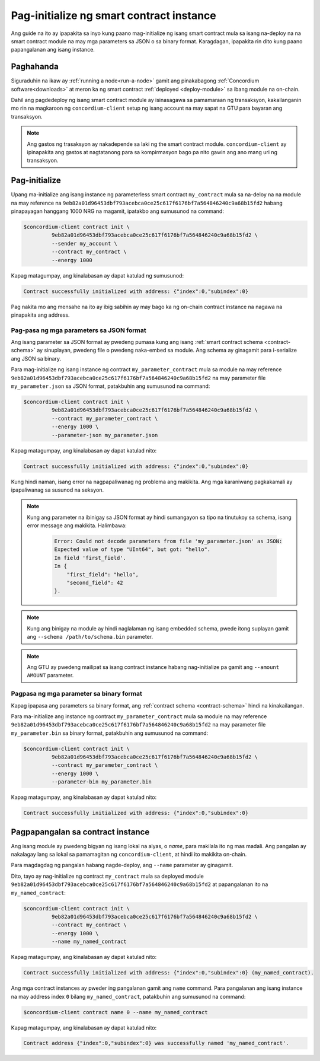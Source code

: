 .. _initialize-contract-fil:

=========================================
Pag-initialize ng smart contract instance
=========================================

Ang guide na ito ay ipapakita sa inyo kung paano mag-initialize ng isang smart contract mula sa isang na-deploy na na
smart contract module na may mga parameters sa JSON o sa binary format.
Karagdagan, ipapakita rin dito kung paano papangalanan ang isang instance.

Paghahanda
==========

Siguraduhin na ikaw ay :ref:`running a node<run-a-node>` gamit ang pinakabagong :ref:`Concordium software<downloads>` at meron ka ng smart
contract :ref:`deployed <deploy-module>` sa ibang module na on-chain.

Dahil ang pagdedeploy ng isang smart contract module ay isinasagawa sa pamamaraan ng transaksyon,
kakailanganin mo rin na magkaroon ng ``concordium-client`` setup ng isang account na may
sapat na GTU para bayaran ang transaksyon.

.. note::

   Ang gastos ng trasaksyon ay nakadepende sa laki ng the smart contract
   module. ``concordium-client`` ay ipinapakita ang gastos at nagtatanong para sa kompirmasyon
   bago pa nito gawin ang ano mang uri ng transaksyon.

Pag-initialize
==============

Upang ma-initialize ang isang instance ng parameterless smart contract ``my_contract``
mula sa na-deloy na na module na may reference na
``9eb82a01d96453dbf793acebca0ce25c617f6176bf7a564846240c9a68b15fd2`` habang
pinapayagan hanggang 1000 NRG na magamit, ipatakbo ang
sumusunod na command:

.. code-block:: console

   $concordium-client contract init \
            9eb82a01d96453dbf793acebca0ce25c617f6176bf7a564846240c9a68b15fd2 \
            --sender my_account \
            --contract my_contract \
            --energy 1000

Kapag matagumpay, ang kinalabasan ay dapat katulad ng sumusunod:

.. todo::

   Update address format to ``<i, s>`` from ``{"index": i, "subindex": s}``
   (throughout the documentation).

.. code-block:: console

   Contract successfully initialized with address: {"index":0,"subindex":0}

Pag nakita mo ang mensahe na ito ay ibig sabihin ay may bago ka ng on-chain contract instance na nagawa
na pinapakita ang address.

.. seealso::

   Para magkaroon ng mas malalim pa na pagkakaintindi patungkol sa contract initialization, tignan ang
   :ref:`contract-instances-init-on-chain`.

   Para sa mas marami pang inpormasyon patungkol sa module references at mga instance addresses,
   tignan ang :ref:`references-on-chain`.

   Gamit ang mga module references ng direkta ay madali lang; para pangalanan sila, tignan ang
   :ref:`naming-a-module`.

.. _init-passing-parameter-json-fil:

Pag-pasa ng mga parameters sa JSON format
---------------------------------

Ang isang parameter sa JSON format ay pwedeng pumasa kung ang isang :ref:`smart contract schema
<contract-schema>` ay sinuplayan, pwedeng file o pwedeng naka-embed sa module.
Ang schema ay ginagamit para i-serialize ang JSON sa binary.

.. seealso::

   :ref:`Read more about why and how to use smart contract schemas <contract-schema>`.

   :ref:`Parameters can be also passed in binary format <init-passing-parameter-bin>`.

Para mag-initialize ng isang instance ng contract ``my_parameter_contract`` mula sa
module na may reference
``9eb82a01d96453dbf793acebca0ce25c617f6176bf7a564846240c9a68b15fd2`` na may
parameter file ``my_parameter.json`` sa JSON format, patakbuhin ang sumusunod na command:

.. code-block:: console

   $concordium-client contract init \
            9eb82a01d96453dbf793acebca0ce25c617f6176bf7a564846240c9a68b15fd2 \
            --contract my_parameter_contract \
            --energy 1000 \
            --parameter-json my_parameter.json

Kapag matagumpay, ang kinalabasan ay dapat katulad nito:

.. code-block:: console

   Contract successfully initialized with address: {"index":0,"subindex":0}

Kung hindi naman, isang error na nagpapaliwanag ng problema ang makikita.
Ang mga karaniwang pagkakamali ay ipapaliwanag sa susunod na seksyon.

.. note::

   Kung ang parameter na ibinigay sa JSON format ay hindi sumangayon sa tipo na
   tinutukoy sa schema, isang error message ang makikita. Halimbawa:

    .. code-block:: console

       Error: Could not decode parameters from file 'my_parameter.json' as JSON:
       Expected value of type "UInt64", but got: "hello".
       In field 'first_field'.
       In {
           "first_field": "hello",
           "second_field": 42
       }.

.. note::

   Kung ang binigay na module ay hindi naglalaman ng isang embedded schema, pwede itong suplayan
   gamit ang ``--schema /path/to/schema.bin`` parameter.

.. note::

   Ang GTU ay pwedeng mailipat sa isang contract instance habang nag-initialize pa
   gamit ang ``--amount AMOUNT`` parameter.


.. _init-passing-parameter-bin-fil:

Pagpasa ng mga parameter sa binary format
-----------------------------------------

Kapag ipapasa ang parameters sa binary format, ang :ref:`contract schema
<contract-schema>` hindi na kinakailangan.

Para ma-initialize ang instance ng contract ``my_parameter_contract`` mula sa
module na may reference
``9eb82a01d96453dbf793acebca0ce25c617f6176bf7a564846240c9a68b15fd2`` na may
parameter file ``my_parameter.bin`` sa binary format, patakbuhin ang sumusunod na command:

.. code-block:: console

   $concordium-client contract init \
            9eb82a01d96453dbf793acebca0ce25c617f6176bf7a564846240c9a68b15fd2 \
            --contract my_parameter_contract \
            --energy 1000 \
            --parameter-bin my_parameter.bin


Kapag matagumpay, ang kinalabasan ay dapat katulad nito:

.. code-block:: console

   Contract successfully initialized with address: {"index":0,"subindex":0}

.. seealso::

   For information on how to work with parameters in smart contracts, see
   :ref:`working-with-parameters`.

.. _naming-an-instance-fil:

Pagpapangalan sa contract instance
==========================

Ang isang module ay pwedeng bigyan ng isang lokal na alyas, o *name*, para makilala ito ng mas
madali.
Ang pangalan ay nakalagay lang sa lokal sa pamamagitan ng ``concordium-client``, at hindi ito
makikita on-chain.

.. seealso::

   Para sa paliwanag kung paano at saan ang mga pangalan at iba pang mga lokal na settings
   nakalagay, tignan ang :ref:`local-settings`.

Para magdagdag ng pangalan habang nagde-deploy, ang ``--name`` parameter ay ginagamit.

Dito, tayo ay nag-initialize ng contract ``my_contract`` mula sa deployed module
``9eb82a01d96453dbf793acebca0ce25c617f6176bf7a564846240c9a68b15fd2`` at papangalanan
ito na ``my_named_contract``:

.. code-block:: console

   $concordium-client contract init \
            9eb82a01d96453dbf793acebca0ce25c617f6176bf7a564846240c9a68b15fd2 \
            --contract my_contract \
            --energy 1000 \
            --name my_named_contract


Kapag matagumpay, ang kinalabasan ay dapat katulad nito:

.. code-block:: console

   Contract successfully initialized with address: {"index":0,"subindex":0} (my_named_contract).

Ang mga contract instances ay pweder ing pangalanan gamit ang ``name`` command.
Para pangalanan ang isang instance na may address index ``0`` bilang ``my_named_contract``, patakbuhin ang
sumusunod na command:

.. code-block:: console

   $concordium-client contract name 0 --name my_named_contract

Kapag matagumpay, ang kinalabasan ay dapat katulad nito:

.. code-block:: console

   Contract address {"index":0,"subindex":0} was successfully named 'my_named_contract'.

.. seealso::

   Para sa mas maraming inpormasyon patungkol sa mga contract instance addresses, tignan ang
   :ref:`references-on-chain`.

.. _parameter_cursor():
   https://docs.rs/concordium-std/latest/concordium_std/trait.HasInitContext.html#tymethod.parameter_cursor
.. _get(): https://docs.rs/concordium-std/latest/concordium_std/trait.Get.html#tymethod.get
.. _read(): https://docs.rs/concordium-std/latest/concordium_std/trait.Read.html#method.read_u8
